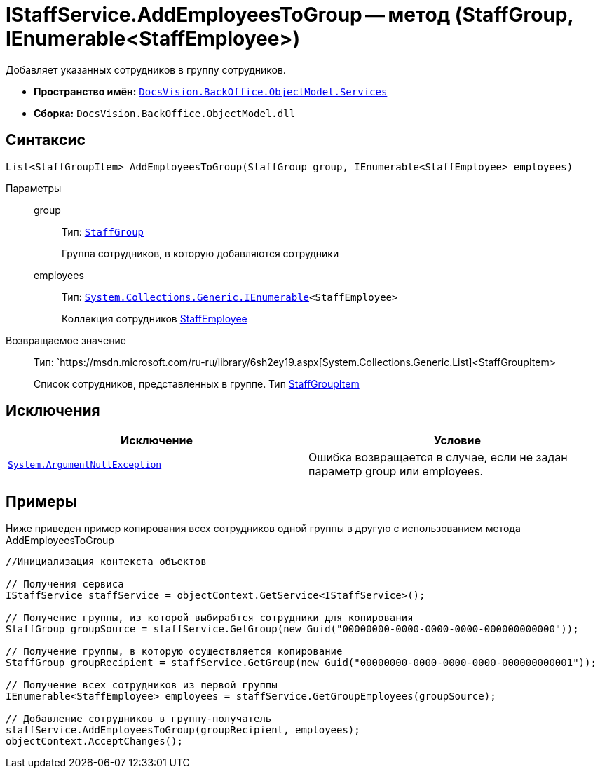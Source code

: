 = IStaffService.AddEmployeesToGroup -- метод (StaffGroup, IEnumerable<StaffEmployee>)

Добавляет указанных сотрудников в группу сотрудников.

* *Пространство имён:* `xref:api/DocsVision/BackOffice/ObjectModel/Services/Services_NS.adoc[DocsVision.BackOffice.ObjectModel.Services]`
* *Сборка:* `DocsVision.BackOffice.ObjectModel.dll`

== Синтаксис

[source,csharp]
----
List<StaffGroupItem> AddEmployeesToGroup(StaffGroup group, IEnumerable<StaffEmployee> employees)
----

Параметры::
group:::
Тип: `xref:api/DocsVision/BackOffice/ObjectModel/StaffGroup_CL.adoc[StaffGroup]`
+
Группа сотрудников, в которую добавляются сотрудники
employees:::
Тип: `http://msdn.microsoft.com/ru-ru/library/9eekhta0.aspx[System.Collections.Generic.IEnumerable]<StaffEmployee>`
+
Коллекция сотрудников xref:api/DocsVision/BackOffice/ObjectModel/StaffEmployee_CL.adoc[StaffEmployee]

Возвращаемое значение::
Тип: `https://msdn.microsoft.com/ru-ru/library/6sh2ey19.aspx[System.Collections.Generic.List]<StaffGroupItem>
+
Список сотрудников, представленных в группе. Тип xref:api/DocsVision/BackOffice/ObjectModel/StaffGroupItem_CL.adoc[StaffGroupItem]

== Исключения

[cols=",",options="header"]
|===
|Исключение |Условие
|`http://msdn.microsoft.com/ru-ru/library/system.argumentnullexception.aspx[System.ArgumentNullException]` |Ошибка возвращается в случае, если не задан параметр group или employees.
|===

== Примеры

Ниже приведен пример копирования всех сотрудников одной группы в другую с использованием метода AddEmployeesToGroup

[source,csharp]
----
//Инициализация контекста объектов

// Получения сервиса
IStaffService staffService = objectContext.GetService<IStaffService>();

// Получение группы, из которой выбирабтся сотрудники для копирования
StaffGroup groupSource = staffService.GetGroup(new Guid("00000000-0000-0000-0000-000000000000"));

// Получение группы, в которую осуществляется копирование
StaffGroup groupRecipient = staffService.GetGroup(new Guid("00000000-0000-0000-0000-000000000001"));

// Получение всех сотрудников из первой группы
IEnumerable<StaffEmployee> employees = staffService.GetGroupEmployees(groupSource);

// Добавление сотрудников в группу-получатель
staffService.AddEmployeesToGroup(groupRecipient, employees);
objectContext.AcceptChanges();
----
